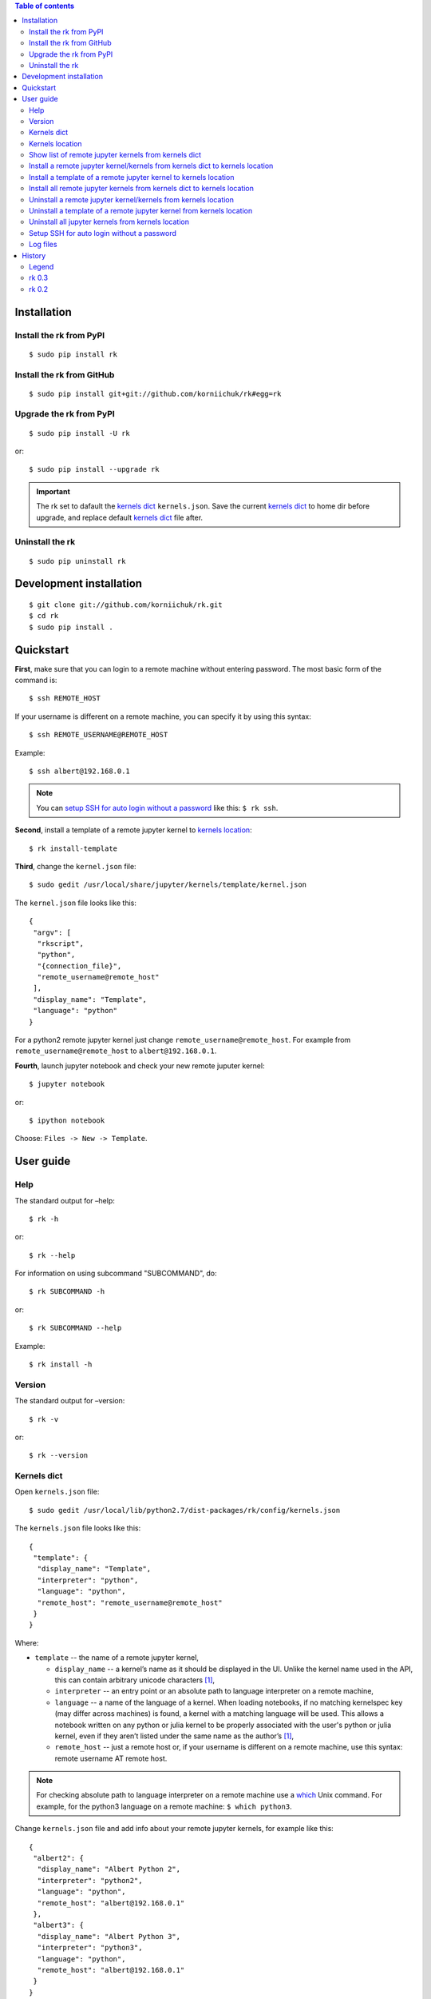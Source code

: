.. contents:: Table of contents
   :depth: 2

Installation
============
Install the rk from PyPI
------------------------
::

    $ sudo pip install rk

Install the rk from GitHub
--------------------------
::

    $ sudo pip install git+git://github.com/korniichuk/rk#egg=rk

Upgrade the rk from PyPI
------------------------
::

    $ sudo pip install -U rk

or::

    $ sudo pip install --upgrade rk

.. important:: The rk set to dafault the `kernels dict`_ ``kernels.json``. Save the current `kernels dict`_ to home dir before upgrade, and replace default `kernels dict`_ file after.

Uninstall the rk
----------------
::

    $ sudo pip uninstall rk

Development installation
========================
::

    $ git clone git://github.com/korniichuk/rk.git
    $ cd rk
    $ sudo pip install .

Quickstart
==========

.. image:: ./img/quickstart_0001_728px.png
  :alt: quickstart [youtube video]
  :target: https://youtu.be/joEIPZJUB94

**First**, make sure that you can login to a remote machine without entering password. The most basic form of the command is::

    $ ssh REMOTE_HOST

If your username is different on a remote machine, you can specify it by using this syntax::

    $ ssh REMOTE_USERNAME@REMOTE_HOST

Example::

    $ ssh albert@192.168.0.1

.. note:: You can `setup SSH for auto login without a password`_ like this: ``$ rk ssh``.

**Second**, install a template of a remote jupyter kernel to `kernels location`_::

    $ rk install-template

**Third**, change the ``kernel.json`` file::

   $ sudo gedit /usr/local/share/jupyter/kernels/template/kernel.json

The ``kernel.json`` file looks like this::

    {
     "argv": [
      "rkscript",
      "python",
      "{connection_file}",
      "remote_username@remote_host"
     ],
     "display_name": "Template",
     "language": "python"
    }

For a python2 remote jupyter kernel just change ``remote_username@remote_host``. For example from ``remote_username@remote_host`` to ``albert@192.168.0.1``.

**Fourth**, launch jupyter notebook and check your new remote juputer kernel::

    $ jupyter notebook

or::

    $ ipython notebook

Choose: ``Files -> New -> Template``.

User guide
==========
Help
----
The standard output for –help::

    $ rk -h

or::

    $ rk --help

For information on using subcommand "SUBCOMMAND", do::

    $ rk SUBCOMMAND -h

or::

    $ rk SUBCOMMAND --help

Example::

    $ rk install -h

Version
-------
The standard output for –version::

    $ rk -v

or::

    $ rk --version

Kernels dict
------------

.. image:: ./img/user_guide-_kernels_dict_0001_728px.png
  :alt: user guide: kernels dict [youtube video]
  :target: https://youtu.be/czh3K4xjVD4

Open ``kernels.json`` file::

    $ sudo gedit /usr/local/lib/python2.7/dist-packages/rk/config/kernels.json

The ``kernels.json`` file looks like this::

    {
     "template": {
      "display_name": "Template",
      "interpreter": "python",
      "language": "python",
      "remote_host": "remote_username@remote_host"
     }
    }

Where:

* ``template`` -- the name of a remote jupyter kernel,

  * ``display_name`` -- a kernel’s name as it should be displayed in the UI. Unlike the kernel name used in the API, this can contain arbitrary unicode characters [1]_,
  * ``interpreter`` -- an entry point or an absolute path to language interpreter on a remote machine,
  * ``language`` -- a name of the language of a kernel. When loading notebooks, if no matching kernelspec key (may differ across machines) is found, a kernel with a matching language will be used. This allows a notebook written on any python or julia kernel to be properly associated with the user's python or julia kernel, even if they aren’t listed under the same name as the author’s [1]_,
  * ``remote_host`` -- just a remote host or, if your username is different on a remote machine, use this syntax: remote username AT remote host. 

.. note:: For checking absolute path to language interpreter on a remote machine use a `which <http://unixhelp.ed.ac.uk/CGI/man-cgi?which>`_ Unix command. For example, for the python3 language on a remote machine: ``$ which python3``.

Change ``kernels.json`` file and add info about your remote jupyter kernels, for example like this::

    {
     "albert2": {
      "display_name": "Albert Python 2",
      "interpreter": "python2",
      "language": "python",
      "remote_host": "albert@192.168.0.1"
     },
     "albert3": {
      "display_name": "Albert Python 3",
      "interpreter": "python3",
      "language": "python",
      "remote_host": "albert@192.168.0.1"
     }
    }

Where:

* ``albert2``, ``albert3`` -- the names of a remote jupyter kernels,

  * ``Albert Python 2``, ``Albert Python 3`` -- the display names for the UI,
  * ``python2``, ``python3`` -- entry points on a remote machine,
  * ``python`` -- the name of the language of a remote jupyter kernel,
  * ``albert`` -- the remote username on a remote machine, not similar with a username on a local machine,
  * ``192.168.0.1`` -- the remote host.

Kernels location
----------------
Jupyter support the system and the user `kernels locations <http://ipython.org/ipython-doc/dev/development/kernels.html#kernel-specs>`_:

+----------+--------------------------------------------------------------------+
|          |kernels location                                                    |
+==========+====================================================================+
|**system**|``/usr/local/share/jupyter/kernels``; ``/usr/share/jupyter/kernels``|
+----------+--------------------------------------------------------------------+
|**user**  |``~/.ipython/kernels``                                              |
+----------+--------------------------------------------------------------------+

The default kernels location in the rk: ``/usr/local/share/jupyter/kernels``.

Change the default kernels location::

    $ sudo gedit /usr/local/lib/python2.7/dist-packages/rk/config/rk.ini

.. important:: The user kernels location takes priority over the system kernels locations.

Show list of remote jupyter kernels from kernels dict
-----------------------------------------------------
::

    $ rk list

Install a remote jupyter kernel/kernels from kernels dict to kernels location
-----------------------------------------------------------------------------
::

    $ rk install KERNEL_NAME [KERNEL_NAME ...]

Where:

* ``KERNEL_NAME`` -- a name of a remote jupyter kernel in the `kernels dict`_ ``kernels.json``.

Example::

    $ rk install albert2
    $ rk install albert2 albert3

Install a template of a remote jupyter kernel to kernels location
-----------------------------------------------------------------
::

    $ rk install-template

.. important:: After this subcommand open the  ``kernel.json`` file and change values of dict: ``$ sudo gedit /usr/local/share/jupyter/kernels/template/kernel.json``.

Install all remote jupyter kernels from kernels dict to kernels location
------------------------------------------------------------------------
::

    $ rk install-all

Uninstall a remote jupyter kernel/kernels from kernels location
---------------------------------------------------------------
::

    $ rk uninstall KERNEL_NAME [KERNEL_NAME ...]

Where:

* KERNEL_NAME -- a name of installed remote jupyter kernel.

Example::

    $ rk uninstall albert2
    $ rk uninstall albert2 albert3

Uninstall a template of a remote jupyter kernel from kernels location
---------------------------------------------------------------------
::

    $ rk uninstall-template

Uninstall all jupyter kernels from kernels location
---------------------------------------------------
::

    $ rk uninstall-all

Setup SSH for auto login without a password
-------------------------------------------
::

    $ rk ssh

If you are familiar with `ssh-keygen <http://www.openbsd.org/cgi-bin/man.cgi?query=ssh-keygen&sektion=1>`_, `ssh-copy-id <http://linux.die.net/man/1/ssh-copy-id>`_ and `ssh-add <http://www.openbsd.org/cgi-bin/man.cgi?query=ssh-add&sektion=1>`_, this code also setup SSH for auto login without a password [2]_::

    $ ssh-keygen -t rsa -b 4096 -N '' -f ~/.ssh/id_rsa
    $ ssh-copy-id REMOTE_HOST
    $ eval "$(ssh-agent -s)"
    $ ssh-add ~/.ssh/id_rsa

.. note:: If your username is different on a remote machine, you can specify it by using this syntax: ``$ ssh-copy-id REMOTE_USERNAME@REMOTE_HOST``.

Log files
---------
The default log files location in the rk: ``/tmp/rk/log``. The name of rk log file, for working remote jupyter kernel, look like this: ``bree@192.168.0.1_1879-03-14_11.30.00.txt``. And the log file looks like this::

    date: 1879-03-14 Friday
    time: 11:30:00

    usernames: bree<->albert
    remote host: 192.168.0.1

    stdin ports: 37654<->58933
    hb ports: 53538<->59782
    iopub ports: 45330<->51989
    shell ports: 36523<->36107
    control ports: 50090<->53633

    pids: 16965<->20944

.. note:: Change the default log files location: ``$ sudo gedit /usr/local/lib/python2.7/dist-packages/rk/config/rk.ini``.

The paramiko log file is available in a local connection file directory. The name of paramiko log file, for working remote jupyter kernel, look like this: ``paramiko-843664c7-798d-4a9e-979c-22d0dc4a6bd5.txt``.

History
=======
Legend
------

* **added**
* corrected
* *removed*

rk 0.3
------

* bug in the rk: a superuser (root) privileges required for the user kernels location ``~/.ipython/kernels``.
* **setup SSH for auto login without a password with a "ssh" subcommand.**
* error in the rkscript: list index out of range.
* **info about working remote jupyter kernel in rk log file.**
* **paramiko log file in a local connection file dir.**
* error in the rkscript: no handlers could be found for logger "paramiko.transport".
* local port forwarding in the rkscript via paramiko, not via pexpect.

rk 0.2
------

* **uninstall all jupyter kernels from kernels location with a "uninstall-all" subcommand.**
* **uninstall a remote jupyter kernel/kernels from kernels location with a "uninstall" subcommand.**
* **install a remote jupyter kernel/kernels from kernels dict to kernels location with a "install" subcommand.**
* **install all remote jupyter kernels from kernels dict to kernels location with a "install-all" subcommand.**
* **show list of remote jupyter kernels from kernels dict with a "list" subcommand.**

.. rubric:: Footnotes

.. [1] http://ipython.org/ipython-doc/dev/development/kernels.html#kernel-specs
.. [2] https://help.github.com/articles/generating-ssh-keys/
